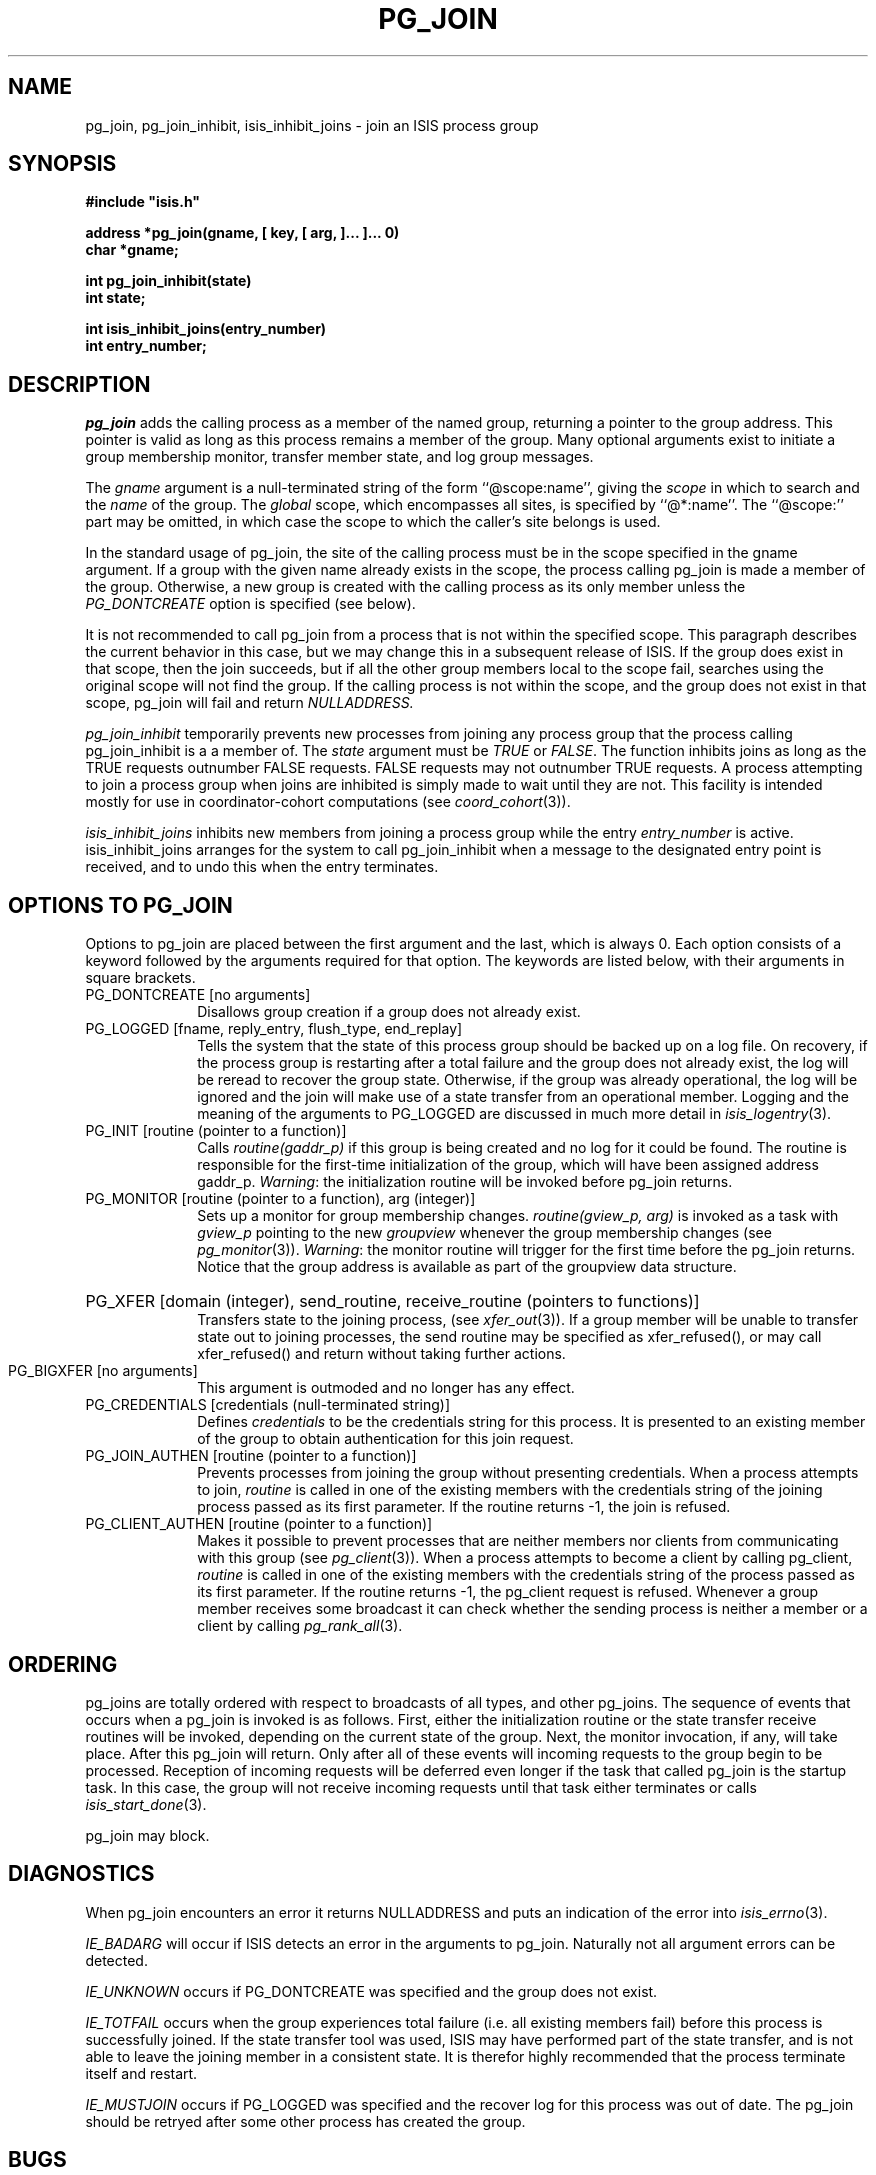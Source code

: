 .TH PG_JOIN 3  "1 February 1986" ISIS "ISIS LIBRARY FUNCTIONS"
.SH NAME
pg_join, pg_join_inhibit, isis_inhibit_joins \- join an ISIS process group
.SH SYNOPSIS
.B 
#include "isis.h"
.PP
.B 
address *pg_join(gname, [ key, [ arg, ]... ]... 0)
.br
.B char *gname;
.PP
.B int pg_join_inhibit(state)
.br
.B int state;

.B int isis_inhibit_joins(entry_number)
.br
.B int entry_number;

.SH DESCRIPTION
.I pg_join 
adds the calling process as a member of the named group, 
returning a pointer to the group address.
This pointer is valid as long as this process remains a member of the group.
Many optional arguments exist to initiate a group membership monitor,
transfer member state, and log group messages.

The 
.I gname
argument is a null-terminated string of the form ``@scope:name'',
giving the 
.I scope 
in which to search
and the 
.I name 
of the group.
The 
.I global 
scope, which encompasses all sites, is specified by 
``@*:name''.
The ``@scope:'' part may be omitted, in which case the scope
to which the caller's site belongs is used.

In the standard usage of pg_join, the site of the calling
process must be in the scope specified in the gname argument.
If a group with the given name already exists in the scope, the process
calling pg_join 
is made a member of the group.
Otherwise, a new group is created with the calling process as its only
member unless the 
.I PG_DONTCREATE 
option is specified (see below).

It is not recommended to call pg_join from a  process that 
is not within the specified scope.
This paragraph describes the current behavior in this case, but
we may change this in a subsequent release of ISIS.
If the group does exist in that scope,
then the join succeeds, 
but if all the other group members local to the scope
fail,
searches using the original scope
will not find the group.
If the calling process is not within the scope,
and the group does not exist in that scope,
pg_join will fail and return 
.I NULLADDRESS.

.I pg_join_inhibit 
temporarily prevents new processes from joining
any process group that the process calling pg_join_inhibit is a
a member of.
The 
.I state
argument must be 
.IR TRUE " or " FALSE .
The function inhibits joins as long as the
TRUE requests outnumber FALSE requests.
FALSE requests may not outnumber TRUE requests.
A process attempting to join a process group when joins are inhibited is
simply made to wait until they are not.
This facility is intended mostly for use in 
coordinator-cohort computations (see 
.IR coord_cohort (3)).

.I isis_inhibit_joins
inhibits new members from joining a process group while 
the entry  
.I entry_number 
is active.
isis_inhibit_joins arranges for the system to call pg_join_inhibit
when a message to the designated entry point is received, and to undo this
when the entry terminates.

.SH OPTIONS TO PG_JOIN
Options to pg_join are placed between the first argument and the
last, which is always 0.
Each option consists of a keyword followed by the arguments required
for that option.
The keywords are listed below, with their arguments in square
brackets. 
.TP 10
PG_DONTCREATE [no arguments] 
Disallows group creation if a
group does not already exist.
.TP
PG_LOGGED [fname, reply_entry, flush_type, end_replay]
Tells the system that the state of this
process group should be backed up on a log file.
On recovery, if the process group is restarting after a total failure
and the group does not already exist, the log will be reread to recover the group
state.
Otherwise, if the group was already
operational, the log will be ignored and the join will make use of a state transfer
from an operational member.
Logging and the meaning of the arguments to PG_LOGGED
are discussed in much more detail in 
.IR isis_logentry (3).
.TP
PG_INIT [routine (pointer to a function)] 
Calls 
.I routine(gaddr_p)
if this group is being created and no log for it could be found. 
The routine is
responsible for the 
first-time initialization of the group, which will have been assigned
address gaddr_p.
.IR Warning :
the initialization routine will be invoked
before pg_join returns.
.TP
PG_MONITOR [routine (pointer to a function), arg (integer)] 
Sets up a monitor for group membership changes.
.I routine(gview_p, arg) 
is invoked as a task with
.I gview_p 
pointing to the new 
.I groupview
whenever the group membership changes (see 
.IR pg_monitor (3)).
.IR Warning :
the monitor routine will trigger for the first time
before the pg_join returns.
Notice that the group address is available as part of the groupview 
data structure.
.HP
PG_XFER [domain (integer), send_routine, receive_routine (pointers to functions)]
.br
Transfers state to the joining process, (see 
.IR xfer_out (3)).
If a group member will be unable to transfer state out to joining processes,
the send routine may be specified as xfer_refused(), or may
call xfer_refused() and return without taking further actions.
.TP
PG_BIGXFER [no arguments] 
This argument is outmoded and no longer has any effect.
.TP
PG_CREDENTIALS [credentials (null-terminated string)] 
Defines
.I credentials 
to be the credentials string for this process.
It is presented to an existing member of the group to obtain authentication
for this join request.
.TP
PG_JOIN_AUTHEN [routine (pointer to a function)] 
Prevents
processes from joining the group without presenting credentials.
When a process attempts to join,
.I routine
is called in one of the existing members
with the credentials string of the joining process passed
as its first parameter.
If the routine returns -1, the join is refused.
.TP
PG_CLIENT_AUTHEN [routine (pointer to a function)] 
Makes it possible to
prevent processes that are neither members nor clients from
communicating with this group (see 
.IR pg_client (3)).
When a process attempts to become a client by calling pg_client,
.I routine 
is called in one of the existing members
with the credentials string of the process passed
as its first parameter.
If the routine returns -1, the pg_client request is refused.
Whenever a group member receives some broadcast it can check
whether the sending process is neither a member or a client by calling
.IR pg_rank_all (3).

.SH ORDERING
pg_joins are totally ordered with respect to broadcasts of all types, 
and other pg_joins.
The sequence of events that occurs when a pg_join is invoked is as follows.
First, either the 
initialization routine or the state transfer receive routines will be invoked,
depending on the current state of the group.
Next, the monitor invocation, if any, will take place.
After this pg_join will return.
Only after all of these events will incoming requests to the group begin to
be processed.
Reception of incoming requests will be deferred even longer if the task
that called pg_join is the startup task.
In this case, the group will not receive incoming requests until that task
either terminates or calls 
.IR isis_start_done (3).

pg_join may block.

.SH DIAGNOSTICS

When pg_join encounters an error it returns 
NULLADDRESS and puts an indication of the error into
.IR isis_errno (3).

.I IE_BADARG
will occur if ISIS detects an error in the arguments to pg_join.
Naturally not all argument errors can be detected.

.I IE_UNKNOWN
occurs if PG_DONTCREATE was specified and the group does not exist.

.I IE_TOTFAIL
occurs when the group experiences total failure (i.e. all
existing members fail) before this process is successfully joined.
If the state transfer tool was used, ISIS may have performed part
of the state transfer, and is not able
to leave the joining member in a consistent state.
It is therefor highly recommended that the process terminate itself
and restart.

.I IE_MUSTJOIN
occurs if PG_LOGGED was specified and the recover log for this process
was out of date. The pg_join should be retryed after some other
process has created the group.

.SH BUGS

Under rare circumstances when
pg_join should return the IE_TOTFAIL error, it instead
prints a fatal error message and kills the joining process.

.SH "SEE ALSO"
pg_lookup(3), pg_leave(3)
ISIS(3)
